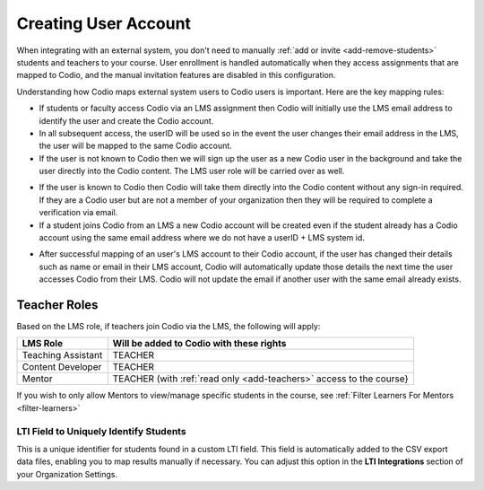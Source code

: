 .. meta::
   :description: How your users are identified in Codio

.. _lms-users:

Creating User Account
======================

When integrating with an external system, you don't need to manually :ref:`add or invite <add-remove-students>` students and teachers to your course. User enrollment is handled automatically when they access assignments that are mapped to Codio, and the manual invitation features are disabled in this configuration.

Understanding how Codio maps external system users to Codio users is important. Here are the key mapping rules:


.. raw:: html

 <div style="float: right; width: 350px; margin: 0 0 10px 20px; padding: 10px; background: light-dark(#f0f0f0, #2a2a2a); border: 3px solid #00ece5; color: light-dark(#333, #e0e0e0);">
 <strong>Note:</strong> Anonymous students (with no email associated) can access Codio through an LMS. This must be set up within the LMS. 
 </div>


- If students or faculty access Codio via an LMS assignment then Codio will initially use the LMS email address to identify the user and create the Codio account. 

- In all subsequent access, the userID will be used so in the event the user changes their email address in the LMS, the user will be mapped to the same Codio account.

- If the user is not known to Codio then we will sign up the user as a new Codio user in the background and take the user directly into the Codio content. The LMS user role will be carried over as well.


.. raw:: html

 <div style="float: right; width: 350px; margin: 0 0 10px 20px; padding: 10px; background: light-dark(#f0f0f0, #2a2a2a); border: 3px solid #00ece5; color: light-dark(#333, #e0e0e0);">
 <strong>Note:</strong> The users LMS password is not passed to Codio so if the user may wish to log into Codio directly in the future, they will need to create a <a href="#password">password</a> for their Codio account (and of course it is always recommended that the same passwords are not used in different applications).
 </div>

- If the user is known to Codio then Codio will take them directly into the Codio content without any sign-in required. If they are a Codio user but are not a member of your organization then they will be required to complete a verification via email.

- If a student joins Codio from an LMS a new Codio account will be created even if the student already has a Codio account using the same email address where we do not have a userID + LMS system id.  



.. raw:: html

 <div style="float: right; width: 350px; margin: 0 0 10px 20px; padding: 10px; background: light-dark(#f0f0f0, #2a2a2a); border: 3px solid #00ece5; color: light-dark(#333, #e0e0e0);">
 <strong>Note:</strong> If you need to reset your password, you can use your username instead of your email address. Alternatively, you can contact your course instructor, who can assist with <a href="https://docs.codio.com/instructors/teaching/resetpassword.html#reset-pass">resetting the password</a>.
 </div>

- After successful mapping of an user's LMS account to their Codio account, if the user has changed their details such as name or email in their LMS account, Codio will automatically update those details the next time the user accesses Codio from their LMS. Codio will not update the email if another user with the same email already exists.


.. raw:: html

 <div style="margin: 0 0 10px 20px; padding: 10px; background: light-dark(#f0f0f0, #2a2a2a); border: 3px solid #00ece5; color: light-dark(#333, #e0e0e0);">
 <strong>Note:</strong> If your organization is in trial mode, student accounts will not be created via LTI integration. Ensure your organization has an active subscription to allow student enrollments.
 </div>


Teacher Roles
~~~~~~~~~~~~~

Based on the LMS role, if teachers join Codio via the LMS, the following will apply:

+----------------------+-----------------------------------------------------------------------------------------------------+
| LMS Role             | Will be added to Codio with these rights                                                            |
+======================+=====================================================================================================+
| Teaching Assistant   | TEACHER                                                                                             |
+----------------------+-----------------------------------------------------------------------------------------------------+
| Content Developer    | TEACHER                                                                                             |
+----------------------+-----------------------------------------------------------------------------------------------------+
| Mentor               | TEACHER (with :ref:`read only <add-teachers>` access to the course}                                 |
+----------------------+-----------------------------------------------------------------------------------------------------+

If you wish to only allow Mentors to view/manage specific students in the course, see :ref:`Filter Learners For Mentors <filter-learners>`


LTI Field to Uniquely Identify Students
---------------------------------------

This is a unique identifier for students found in a custom LTI field. This field is automatically added to the CSV export data files, enabling you to map results manually if necessary. You can adjust this option in the **LTI Integrations** section of your Organization Settings.